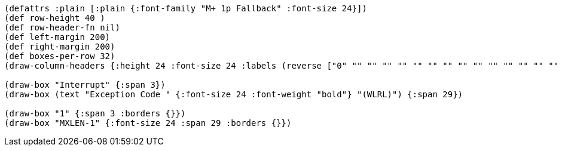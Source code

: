 [bytefield]
----
(defattrs :plain [:plain {:font-family "M+ 1p Fallback" :font-size 24}])
(def row-height 40 )
(def row-header-fn nil)
(def left-margin 200)
(def right-margin 200)
(def boxes-per-row 32)
(draw-column-headers {:height 24 :font-size 24 :labels (reverse ["0" "" "" "" "" "" "" "" "" "" "" "" "" "" "" "" "" "" "" "" "" "" "" "" "" "" "MXLEN-2" "" "" "" "MXLEN-1" ""])})

(draw-box "Interrupt" {:span 3})
(draw-box (text "Exception Code " {:font-size 24 :font-weight "bold"} "(WLRL)") {:span 29})

(draw-box "1" {:span 3 :borders {}})
(draw-box "MXLEN-1" {:font-size 24 :span 29 :borders {}})
----